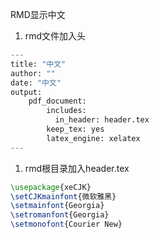 RMD显示中文

1. rmd文件加入头

#+BEGIN_SRC python
---
title: "中文"
author: ""
date: "中文"
output:
    pdf_document:
        includes:
          in_header: header.tex
        keep_tex: yes
        latex_engine: xelatex
---
#+END_SRC

2. rmd根目录加入header.tex

#+BEGIN_SRC latex
\usepackage{xeCJK}
\setCJKmainfont{微软雅黑}  
\setmainfont{Georgia} 
\setromanfont{Georgia} 
\setmonofont{Courier New}
#+END_SRC
